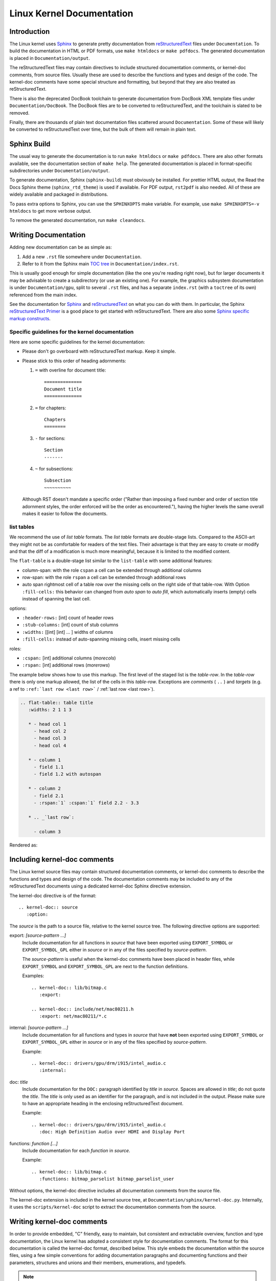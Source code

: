 ==========================
Linux Kernel Documentation
==========================

Introduction
============

The Linux kernel uses `Sphinx`_ to generate pretty documentation from
`reStructuredText`_ files under ``Documentation``. To build the documentation in
HTML or PDF formats, use ``make htmldocs`` or ``make pdfdocs``. The generated
documentation is placed in ``Documentation/output``.

.. _Sphinx: http://www.sphinx-doc.org/
.. _reStructuredText: http://docutils.sourceforge.net/rst.html

The reStructuredText files may contain directives to include structured
documentation comments, or kernel-doc comments, from source files. Usually these
are used to describe the functions and types and design of the code. The
kernel-doc comments have some special structure and formatting, but beyond that
they are also treated as reStructuredText.

There is also the deprecated DocBook toolchain to generate documentation from
DocBook XML template files under ``Documentation/DocBook``. The DocBook files
are to be converted to reStructuredText, and the toolchain is slated to be
removed.

Finally, there are thousands of plain text documentation files scattered around
``Documentation``. Some of these will likely be converted to reStructuredText
over time, but the bulk of them will remain in plain text.

Sphinx Build
============

The usual way to generate the documentation is to run ``make htmldocs`` or
``make pdfdocs``. There are also other formats available, see the documentation
section of ``make help``. The generated documentation is placed in
format-specific subdirectories under ``Documentation/output``.

To generate documentation, Sphinx (``sphinx-build``) must obviously be
installed. For prettier HTML output, the Read the Docs Sphinx theme
(``sphinx_rtd_theme``) is used if available. For PDF output, ``rst2pdf`` is also
needed. All of these are widely available and packaged in distributions.

To pass extra options to Sphinx, you can use the ``SPHINXOPTS`` make
variable. For example, use ``make SPHINXOPTS=-v htmldocs`` to get more verbose
output.

To remove the generated documentation, run ``make cleandocs``.

Writing Documentation
=====================

Adding new documentation can be as simple as:

1. Add a new ``.rst`` file somewhere under ``Documentation``.
2. Refer to it from the Sphinx main `TOC tree`_ in ``Documentation/index.rst``.

.. _TOC tree: http://www.sphinx-doc.org/en/stable/markup/toctree.html

This is usually good enough for simple documentation (like the one you're
reading right now), but for larger documents it may be advisable to create a
subdirectory (or use an existing one). For example, the graphics subsystem
documentation is under ``Documentation/gpu``, split to several ``.rst`` files,
and has a separate ``index.rst`` (with a ``toctree`` of its own) referenced from
the main index.

See the documentation for `Sphinx`_ and `reStructuredText`_ on what you can do
with them. In particular, the Sphinx `reStructuredText Primer`_ is a good place
to get started with reStructuredText. There are also some `Sphinx specific
markup constructs`_.

.. _reStructuredText Primer: http://www.sphinx-doc.org/en/stable/rest.html
.. _Sphinx specific markup constructs: http://www.sphinx-doc.org/en/stable/markup/index.html

Specific guidelines for the kernel documentation
------------------------------------------------

Here are some specific guidelines for the kernel documentation:

* Please don't go overboard with reStructuredText markup. Keep it simple.

* Please stick to this order of heading adornments:

  1. ``=`` with overline for document title::

       ==============
       Document title
       ==============

  2. ``=`` for chapters::

       Chapters
       ========

  3. ``-`` for sections::

       Section
       -------

  4. ``~`` for subsections::

       Subsection
       ~~~~~~~~~~

  Although RST doesn't mandate a specific order ("Rather than imposing a fixed
  number and order of section title adornment styles, the order enforced will be
  the order as encountered."), having the higher levels the same overall makes
  it easier to follow the documents.

list tables
-----------

We recommend the use of *list table* formats. The *list table* formats are
double-stage lists. Compared to the ASCII-art they might not be as
comfortable for 
readers of the text files. Their advantage is that they are easy to
create or modify and that the diff of a modification is much more meaningful,
because it is limited to the modified content.

The ``flat-table`` is a double-stage list similar to the ``list-table`` with
some additional features:

* column-span: with the role ``cspan`` a cell can be extended through
  additional columns

* row-span: with the role ``rspan`` a cell can be extended through
  additional rows

* auto span rightmost cell of a table row over the missing cells on the right
  side of that table-row.  With Option ``:fill-cells:`` this behavior can
  changed from *auto span* to *auto fill*, which automatically inserts (empty)
  cells instead of spanning the last cell.

options:

* ``:header-rows:``   [int] count of header rows
* ``:stub-columns:``  [int] count of stub columns
* ``:widths:``        [[int] [int] ... ] widths of columns
* ``:fill-cells:``    instead of auto-spanning missing cells, insert missing cells

roles:

* ``:cspan:`` [int] additional columns (*morecols*)
* ``:rspan:`` [int] additional rows (*morerows*)

The example below shows how to use this markup.  The first level of the staged
list is the *table-row*. In the *table-row* there is only one markup allowed,
the list of the cells in this *table-row*. Exceptions are *comments* ( ``..`` )
and *targets* (e.g. a ref to ``:ref:`last row <last row>``` / :ref:`last row
<last row>`).

.. code-block:: rst

   .. flat-table:: table title
      :widths: 2 1 1 3

      * - head col 1
        - head col 2
        - head col 3
        - head col 4

      * - column 1
        - field 1.1
        - field 1.2 with autospan

      * - column 2
        - field 2.1
        - :rspan:`1` :cspan:`1` field 2.2 - 3.3

      * .. _`last row`:

        - column 3

Rendered as:

   .. flat-table:: table title
      :widths: 2 1 1 3

      * - head col 1
        - head col 2
        - head col 3
        - head col 4

      * - column 1
        - field 1.1
        - field 1.2 with autospan

      * - column 2
        - field 2.1
        - :rspan:`1` :cspan:`1` field 2.2 - 3.3

      * .. _`last row`:

        - column 3


Including kernel-doc comments
=============================

The Linux kernel source files may contain structured documentation comments, or
kernel-doc comments to describe the functions and types and design of the
code. The documentation comments may be included to any of the reStructuredText
documents using a dedicated kernel-doc Sphinx directive extension.

The kernel-doc directive is of the format::

  .. kernel-doc:: source
     :option:

The *source* is the path to a source file, relative to the kernel source
tree. The following directive options are supported:

export: *[source-pattern ...]*
  Include documentation for all functions in *source* that have been exported
  using ``EXPORT_SYMBOL`` or ``EXPORT_SYMBOL_GPL`` either in *source* or in any
  of the files specified by *source-pattern*.

  The *source-pattern* is useful when the kernel-doc comments have been placed
  in header files, while ``EXPORT_SYMBOL`` and ``EXPORT_SYMBOL_GPL`` are next to
  the function definitions.

  Examples::

    .. kernel-doc:: lib/bitmap.c
       :export:

    .. kernel-doc:: include/net/mac80211.h
       :export: net/mac80211/*.c

internal: *[source-pattern ...]*
  Include documentation for all functions and types in *source* that have
  **not** been exported using ``EXPORT_SYMBOL`` or ``EXPORT_SYMBOL_GPL`` either
  in *source* or in any of the files specified by *source-pattern*.

  Example::

    .. kernel-doc:: drivers/gpu/drm/i915/intel_audio.c
       :internal:

doc: *title*
  Include documentation for the ``DOC:`` paragraph identified by *title* in
  *source*. Spaces are allowed in *title*; do not quote the *title*. The *title*
  is only used as an identifier for the paragraph, and is not included in the
  output. Please make sure to have an appropriate heading in the enclosing
  reStructuredText document.

  Example::

    .. kernel-doc:: drivers/gpu/drm/i915/intel_audio.c
       :doc: High Definition Audio over HDMI and Display Port

functions: *function* *[...]*
  Include documentation for each *function* in *source*.

  Example::

    .. kernel-doc:: lib/bitmap.c
       :functions: bitmap_parselist bitmap_parselist_user

Without options, the kernel-doc directive includes all documentation comments
from the source file.

The kernel-doc extension is included in the kernel source tree, at
``Documentation/sphinx/kernel-doc.py``. Internally, it uses the
``scripts/kernel-doc`` script to extract the documentation comments from the
source.

Writing kernel-doc comments
===========================

In order to provide embedded, "C" friendly, easy to maintain, but consistent and
extractable overview, function and type documentation, the Linux kernel has
adopted a consistent style for documentation comments. The format for this
documentation is called the kernel-doc format, described below. This style
embeds the documentation within the source files, using a few simple conventions
for adding documentation paragraphs and documenting functions and their
parameters, structures and unions and their members, enumerations, and typedefs.

.. note:: The kernel-doc format is deceptively similar to gtk-doc or Doxygen,
   yet distinctively different, for historical reasons. The kernel source
   contains tens of thousands of kernel-doc comments. Please stick to the style
   described here.

The ``scripts/kernel-doc`` script is used by the Sphinx kernel-doc extension in
the documentation build to extract this embedded documentation into the various
HTML, PDF, and other format documents.

In order to provide good documentation of kernel functions and data structures,
please use the following conventions to format your kernel-doc comments in the
Linux kernel source.

How to format kernel-doc comments
---------------------------------

The opening comment mark ``/**`` is reserved for kernel-doc comments. Only
comments so marked will be considered by the ``kernel-doc`` tool. Use it only
for comment blocks that contain kernel-doc formatted comments. The usual ``*/``
should be used as the closing comment marker. The lines in between should be
prefixed by `` * `` (space star space).

The function and type kernel-doc comments should be placed just before the
function or type being described. The overview kernel-doc comments may be freely
placed at the top indentation level.

Example kernel-doc function comment::

  /**
   * foobar() - Brief description of foobar.
   * @arg: Description of argument of foobar.
   *
   * Longer description of foobar.
   *
   * Return: Description of return value of foobar.
   */
  int foobar(int arg)

The format is similar for documentation for structures, enums, paragraphs,
etc. See the sections below for details.

The kernel-doc structure is extracted from the comments, and proper `Sphinx C
Domain`_ function and type descriptions with anchors are generated for them. The
descriptions are filtered for special kernel-doc highlights and
cross-references. See below for details.

.. _Sphinx C Domain: http://www.sphinx-doc.org/en/stable/domains.html

Highlights and cross-references
-------------------------------

The following special patterns are recognized in the kernel-doc comment
descriptive text and converted to proper reStructuredText markup and `Sphinx C
Domain`_ references.

.. attention:: The below are **only** recognized within kernel-doc comments,
	       **not** within normal reStructuredText documents.

``funcname()``
  Function reference.

``@parameter``
  Name of a function parameter. (No cross-referencing, just formatting.)

``%CONST``
  Name of a constant. (No cross-referencing, just formatting.)

``$ENVVAR``
  Name of an environment variable. (No cross-referencing, just formatting.)

``&struct name``
  Structure reference.

``&enum name``
  Enum reference.

``&typedef name``
  Typedef reference.

``&struct_name->member`` or ``&struct_name.member``
  Structure or union member reference. The cross-reference will be to the struct
  or union definition, not the member directly.

``&name``
  A generic type reference. Prefer using the full reference described above
  instead. This is mostly for legacy comments.

Cross-referencing from reStructuredText
~~~~~~~~~~~~~~~~~~~~~~~~~~~~~~~~~~~~~~~

To cross-reference the functions and types defined in the kernel-doc comments
from reStructuredText documents, please use the `Sphinx C Domain`_
references. For example::

  See function :c:func:`foo` and struct/union/enum/typedef :c:type:`bar`.

While the type reference works with just the type name, without the
struct/union/enum/typedef part in front, you may want to use::

  See :c:type:`struct foo <foo>`.
  See :c:type:`union bar <bar>`.
  See :c:type:`enum baz <baz>`.
  See :c:type:`typedef meh <meh>`.

This will produce prettier links, and is in line with how kernel-doc does the
cross-references.

For further details, please refer to the `Sphinx C Domain`_ documentation.

Function documentation
----------------------

The general format of a function and function-like macro kernel-doc comment is::

  /**
   * function_name() - Brief description of function.
   * @arg1: Describe the first argument.
   * @arg2: Describe the second argument.
   *        One can provide multiple line descriptions
   *        for arguments.
   *
   * A longer description, with more discussion of the function function_name()
   * that might be useful to those using or modifying it. Begins with an
   * empty comment line, and may include additional embedded empty
   * comment lines.
   *
   * The longer description may have multiple paragraphs.
   *
   * Return: Describe the return value of foobar.
   *
   * The return value description can also have multiple paragraphs, and should
   * be placed at the end of the comment block.
   */

The brief description following the function name may span multiple lines, and
ends with an ``@argument:`` description, a blank comment line, or the end of the
comment block.

The kernel-doc function comments describe each parameter to the function, in
order, with the ``@argument:`` descriptions. The ``@argument:`` descriptions
must begin on the very next line following the opening brief function
description line, with no intervening blank comment lines. The ``@argument:``
descriptions may span multiple lines. The continuation lines may contain
indentation. If a function parameter is ``...`` (varargs), it should be listed
in kernel-doc notation as: ``@...:``.

The return value, if any, should be described in a dedicated section at the end
of the comment starting with "Return:".

Structure, union, and enumeration documentation
-----------------------------------------------

The general format of a struct, union, and enum kernel-doc comment is::

  /**
   * struct struct_name - Brief description.
   * @member_name: Description of member member_name.
   *
   * Description of the structure.
   */

Below, "struct" is used to mean structs, unions and enums, and "member" is used
to mean struct and union members as well as enumerations in an enum.

The brief description following the structure name may span multiple lines, and
ends with a ``@member:`` description, a blank comment line, or the end of the
comment block.

The kernel-doc data structure comments describe each member of the structure, in
order, with the ``@member:`` descriptions. The ``@member:`` descriptions must
begin on the very next line following the opening brief function description
line, with no intervening blank comment lines. The ``@member:`` descriptions may
span multiple lines. The continuation lines may contain indentation.

In-line member documentation comments
~~~~~~~~~~~~~~~~~~~~~~~~~~~~~~~~~~~~~

The structure members may also be documented in-line within the definition::

  /**
   * struct foo - Brief description.
   * @foo: The Foo member.
   */
  struct foo {
        int foo;
        /**
         * @bar: The Bar member.
         */
        int bar;
        /**
         * @baz: The Baz member.
         *
         * Here, the member description may contain several paragraphs.
         */
        int baz;
  }

Private members
~~~~~~~~~~~~~~~

Inside a struct description, you can use the "private:" and "public:" comment
tags. Structure fields that are inside a "private:" area are not listed in the
generated output documentation.  The "private:" and "public:" tags must begin
immediately following a ``/*`` comment marker.  They may optionally include
comments between the ``:`` and the ending ``*/`` marker.

Example::

  /**
   * struct my_struct - short description
   * @a: first member
   * @b: second member
   *
   * Longer description
   */
  struct my_struct {
      int a;
      int b;
  /* private: internal use only */
      int c;
  };


Typedef documentation
---------------------

The general format of a typedef kernel-doc comment is::

  /**
   * typedef type_name - Brief description.
   *
   * Description of the type.
   */

Overview documentation comments
-------------------------------

To facilitate having source code and comments close together, you can include
kernel-doc documentation blocks that are free-form comments instead of being
kernel-doc for functions, structures, unions, enums, or typedefs. This could be
used for something like a theory of operation for a driver or library code, for
example.

This is done by using a ``DOC:`` section keyword with a section title.

The general format of an overview or high-level documentation comment is::

  /**
   * DOC: Theory of Operation
   *
   * The whizbang foobar is a dilly of a gizmo. It can do whatever you
   * want it to do, at any time. It reads your mind. Here's how it works.
   *
   * foo bar splat
   *
   * The only drawback to this gizmo is that is can sometimes damage
   * hardware, software, or its subject(s).
   */

The title following ``DOC:`` acts as a heading within the source file, but also
as an identifier for extracting the documentation comment. Thus, the title must
be unique within the file.

Recommendations
---------------

We definitely need kernel-doc formatted documentation for functions that are
exported to loadable modules using ``EXPORT_SYMBOL`` or ``EXPORT_SYMBOL_GPL``.

We also look to provide kernel-doc formatted documentation for functions
externally visible to other kernel files (not marked "static").

We also recommend providing kernel-doc formatted documentation for private (file
"static") routines, for consistency of kernel source code layout. But this is
lower priority and at the discretion of the MAINTAINER of that kernel source
file.

Data structures visible in kernel include files should also be documented using
kernel-doc formatted comments.

DocBook XML [DEPRECATED]
========================

.. attention::

   This section describes the deprecated DocBook XML toolchain. Please do not
   create new DocBook XML template files. Please consider converting existing
   DocBook XML templates files to Sphinx/reStructuredText.

Converting DocBook to Sphinx
----------------------------

Over time, we expect all of the documents under ``Documentation/DocBook`` to be
converted to Sphinx and reStructuredText. For most DocBook XML documents, a good
enough solution is to use the simple ``Documentation/sphinx/tmplcvt`` script,
which uses ``pandoc`` under the hood. For example::

  $ cd Documentation/sphinx
  $ ./tmplcvt ../DocBook/in.tmpl ../out.rst

Then edit the resulting rst files to fix any remaining issues, and add the
document in the ``toctree`` in ``Documentation/index.rst``.

Components of the kernel-doc system
-----------------------------------

Many places in the source tree have extractable documentation in the form of
block comments above functions. The components of this system are:

- ``scripts/kernel-doc``

  This is a perl script that hunts for the block comments and can mark them up
  directly into reStructuredText, DocBook, man, text, and HTML. (No, not
  texinfo.)

- ``Documentation/DocBook/*.tmpl``

  These are XML template files, which are normal XML files with special
  place-holders for where the extracted documentation should go.

- ``scripts/docproc.c``

  This is a program for converting XML template files into XML files. When a
  file is referenced it is searched for symbols exported (EXPORT_SYMBOL), to be
  able to distinguish between internal and external functions.

  It invokes kernel-doc, giving it the list of functions that are to be
  documented.

  Additionally it is used to scan the XML template files to locate all the files
  referenced herein. This is used to generate dependency information as used by
  make.

- ``Makefile``

  The targets 'xmldocs', 'psdocs', 'pdfdocs', and 'htmldocs' are used to build
  DocBook XML files, PostScript files, PDF files, and html files in
  Documentation/DocBook. The older target 'sgmldocs' is equivalent to 'xmldocs'.

- ``Documentation/DocBook/Makefile``

  This is where C files are associated with SGML templates.

How to use kernel-doc comments in DocBook XML template files
------------------------------------------------------------

DocBook XML template files (\*.tmpl) are like normal XML files, except that they
can contain escape sequences where extracted documentation should be inserted.

``!E<filename>`` is replaced by the documentation, in ``<filename>``, for
functions that are exported using ``EXPORT_SYMBOL``: the function list is
collected from files listed in ``Documentation/DocBook/Makefile``.

``!I<filename>`` is replaced by the documentation for functions that are **not**
exported using ``EXPORT_SYMBOL``.

``!D<filename>`` is used to name additional files to search for functions
exported using ``EXPORT_SYMBOL``.

``!F<filename> <function [functions...]>`` is replaced by the documentation, in
``<filename>``, for the functions listed.

``!P<filename> <section title>`` is replaced by the contents of the ``DOC:``
section titled ``<section title>`` from ``<filename>``. Spaces are allowed in
``<section title>``; do not quote the ``<section title>``.

``!C<filename>`` is replaced by nothing, but makes the tools check that all DOC:
sections and documented functions, symbols, etc. are used. This makes sense to
use when you use ``!F`` or ``!P`` only and want to verify that all documentation
is included.
